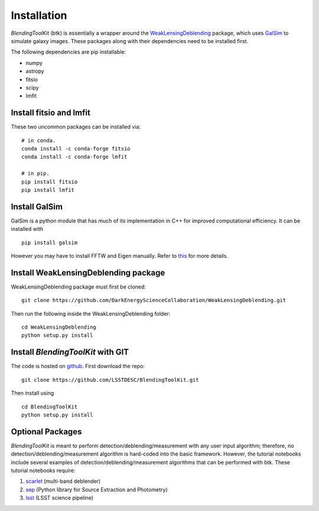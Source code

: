 Installation
===============

*BlendingToolKit* (btk) is essentially a wrapper around the
`WeakLensingDeblending <https://weaklensingdeblending.readthedocs.io/en/latest/>`_
package, which uses `GalSim <https://github.com/GalSim-developers/GalSim>`_ to simulate galaxy images.
These packages along with their dependencies need to be installed first.

The following dependencies are pip installable:

* numpy
* astropy
* fitsio
* scipy
* lmfit

Install fitsio and lmfit
-----------------------------
These two uncommon packages can be installed via:
::

    # in conda.
    conda install -c conda-forge fitsio
    conda install -c conda-forge lmfit

    # in pip.
    pip install fitsio
    pip install lmfit


Install GalSim
-------------------------------

GalSim is a python module that has much of its implementation in C++ for
improved computational efficiency. It can be installed with
::

    pip install galsim

However you may have to install FFTW and Eigen manually. Refer to
`this <https://github.com/GalSim-developers/GalSim/blob/releases/2.1/INSTALL.md>`_
for more details.

Install WeakLensingDeblending package
---------------------------------------

WeakLensingDeblending package must first be cloned:
::

    git clone https://github.com/DarkEnergyScienceCollaboration/WeakLensingDeblending.git

Then run the following inside the WeakLensingDeblending folder:
::

    cd WeakLensingDeblending
    python setup.py install

Install *BlendingToolKit* with GIT
------------------------------------

The code is hosted on `github <https://github.com/LSSTDESC/BlendingToolKit>`_.
First download the repo:
::

    git clone https://github.com/LSSTDESC/BlendingToolKit.git

Then install using
::

    cd BlendingToolKit
    python setup.py install

Optional Packages
-------------------------------

*BlendingToolKit* is meant to perform detection/deblending/measurement with any
user input algorithm; therefore, no detection/deblending/measurement algorithm is hard-coded into the basic
framework. However, the tutorial notebooks include several examples of detection/deblending/measurement
algorithms that can be performed with btk.
These tutorial notebooks require:

#. scarlet_ (multi-band deblender)
#. sep_ (Python library for Source Extraction and Photometry)
#. lsst_ (LSST science pipeline)


.. _scarlet: https://scarlet.readthedocs.io/en/latest/index.html
.. _sep: https://sep.readthedocs.io/en/v1.0.x/index.html
.. _numpy: http://www.numpy.org
.. _lsst: https://pipelines.lsst.io
